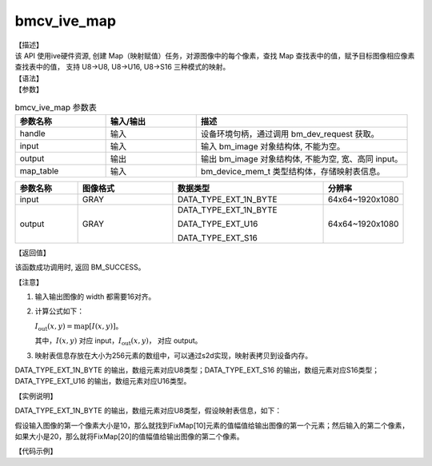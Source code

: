 bmcv_ive_map
------------------------------

| 【描述】

| 该 API 使用ive硬件资源, 创建 Map（映射赋值）任务，对源图像中的每个像素，查找 Map 查找表中的值，赋予目标图像相应像素查找表中的值， 支持 U8->U8, U8->U16, U8->S16 三种模式的映射。

| 【语法】

.. code-block:: c++
    :linenos:
    :lineno-start: 1
    :force:

    bm_status_t bmcv_ive_map(
        bm_handle_t     handle,
        bm_image        input,
        bm_image        output,
        bm_device_mem_t map_table);

| 【参数】

.. list-table:: bmcv_ive_map 参数表
    :widths: 15 15 35

    * - **参数名称**
      - **输入/输出**
      - **描述**
    * - handle
      - 输入
      - 设备环境句柄，通过调用 bm_dev_request 获取。
    * - input
      - 输入
      - 输入 bm_image 对象结构体, 不能为空。
    * - output
      - 输出
      - 输出 bm_image 对象结构体, 不能为空, 宽、高同 input。
    * - map_table
      - 输入
      - bm_device_mem_t 类型结构体，存储映射表信息。

.. list-table::
    :widths: 25 38 60 32

    * - **参数名称**
      - **图像格式**
      - **数据类型**
      - **分辨率**
    * - input
      - GRAY
      - DATA_TYPE_EXT_1N_BYTE
      - 64x64~1920x1080
    * - output
      - GRAY
      - DATA_TYPE_EXT_1N_BYTE

        DATA_TYPE_EXT_U16

        DATA_TYPE_EXT_S16
      - 64x64~1920x1080


| 【返回值】

该函数成功调用时, 返回 BM_SUCCESS。

| 【注意】

1. 输入输出图像的 width 都需要16对齐。

2. 计算公式如下：

   :math:`I_{\text{out}}(x, y) = \text{map}[I(x, y)]`。

   其中，:math:`I(x, y)` 对应 input，:math:`I_{\text{out}}(x, y)`， 对应 output。

3. 映射表信息存放在大小为256元素的数组中，可以通过s2d实现，映射表拷贝到设备内存。

DATA_TYPE_EXT_1N_BYTE 的输出，数组元素对应U8类型；DATA_TYPE_EXT_S16 的输出，数组元素对应S16类型；DATA_TYPE_EXT_U16 的输出，数组元素对应U16类型。

| 【实例说明】

DATA_TYPE_EXT_1N_BYTE 的输出，数组元素对应U8类型，假设映射表信息，如下：

.. code-block:: c++
    :linenos:
    :lineno-start: 1
    :force:

    static unsigned char FixMap[256] = {
        0x00, 0x00, 0x00, 0x00, 0x00, 0x00, 0x00, 0x00, 0x00, 0x00,
        0x00, 0x00, 0x00, 0x00, 0x00, 0x00, 0x00, 0x00, 0x00, 0x00,
        0x00, 0x01, 0x01, 0x01, 0x01, 0x01, 0x01, 0x02, 0x02, 0x03,
        0x03, 0x04, 0x04, 0x05, 0x06, 0x07, 0x08, 0x09, 0x0A, 0x0B,
        0x0C, 0x0D, 0x0F, 0x10, 0x11, 0x12, 0x14, 0x15, 0x17, 0x18,
        0x1A, 0x1B, 0x1D, 0x1E, 0x20, 0x21, 0x23, 0x24, 0x26, 0x27,
        0x29, 0x2A, 0x2C, 0x2D, 0x2F, 0x31, 0x32, 0x34, 0x35, 0x37,
        0x38, 0x3A, 0x3B, 0x3D, 0x3E, 0x40, 0x41, 0x43, 0x44, 0x45,
        0x47, 0x48, 0x4A, 0x4B, 0x4D, 0x4E, 0x50, 0x51, 0x52, 0x54,
        0x55, 0x56, 0x58, 0x59, 0x5A, 0x5B, 0x5D, 0x5E, 0x5F, 0x60,
        0x62, 0x63, 0x64, 0x65, 0x66, 0x67, 0x69, 0x6A, 0x6B, 0x6D,
        0x6E, 0x70, 0x71, 0x73, 0x75, 0x76, 0x78, 0x7A, 0x7B, 0x7D,
        0x7E, 0x80, 0x81, 0x83, 0x84, 0x86, 0x87, 0x88, 0x89, 0x8B,
        0x8C, 0x8D, 0x8E, 0x90, 0x92, 0x94, 0x97, 0x9A, 0x9C, 0x9E,
        0xA1, 0xA3, 0xA5, 0xA6, 0xA7, 0xA9, 0xAA, 0xAB, 0xAC, 0xAC,
        0xAD, 0xAE, 0xAF, 0xB0, 0xB1, 0xB3, 0xB4, 0xB5, 0xB7, 0xB9,
        0xBB, 0xBD, 0xBF, 0xC1, 0xC4, 0xC7, 0xCC, 0xD1, 0xD5, 0xDA,
        0xDE, 0xE0, 0xE2, 0xE3, 0xE4, 0xE5, 0xE5, 0xE6, 0xE6, 0xE6,
        0xE6, 0xE6, 0xE7, 0xE7, 0xE7, 0xE8, 0xE8, 0xE9, 0xEA, 0xEC,
        0xED, 0xEE, 0xF0, 0xF2, 0xF4, 0xF5, 0xF7, 0xF8, 0xFA, 0xFB,
        0xFD, 0xFE, 0xFE, 0xFF, 0xFF, 0xFF, 0xFF, 0xFF, 0xFF, 0xFF,
        0xFF, 0xFF, 0xFF, 0xFF, 0xFF, 0xFF, 0xFF, 0xFF, 0xFF, 0xFF,
        0xFF, 0xFF, 0xFF, 0xFF, 0xFF, 0xFF, 0xFF, 0xFF, 0xFF, 0xFF,
        0xFF, 0xFF, 0xFF, 0xFF, 0xFF, 0xFF, 0xFF, 0xFF, 0xFF, 0xFF,
        0xFF, 0xFF, 0xFF, 0xFF, 0xFF, 0xFF, 0xFF, 0xFF, 0xFF, 0xFF,
        0xFF, 0xFF, 0xFF, 0xFF, 0xFF, 0xFF
    };

假设输入图像的第一个像素大小是10，那么就找到FixMap[10]元素的值幅值给输出图像的第一个元素；然后输入的第二个像素，如果大小是20，那么就将FixMap[20]的值幅值给输出图像的第二个像素。 

| 【代码示例】

.. code-block:: c++
    :linenos:
    :lineno-start: 1
    :force:

    extern void bm_ive_read_bin(bm_image src, const char *input_name);
    extern void bm_ive_write_bin(bm_image dst, const char *output_name);
    extern bm_status_t bm_ive_image_calc_stride(bm_handle_t handle, int img_h, int img_w,
        bm_image_format_ext image_format, bm_image_data_format_ext data_type, int *stride);

    static unsigned char FixMap[256] = {
        0x00, 0x00, 0x00, 0x00, 0x00, 0x00, 0x00, 0x00, 0x00, 0x00,
        0x00, 0x00, 0x00, 0x00, 0x00, 0x00, 0x00, 0x00, 0x00, 0x00,
        0x00, 0x01, 0x01, 0x01, 0x01, 0x01, 0x01, 0x02, 0x02, 0x03,
        0x03, 0x04, 0x04, 0x05, 0x06, 0x07, 0x08, 0x09, 0x0A, 0x0B,
        0x0C, 0x0D, 0x0F, 0x10, 0x11, 0x12, 0x14, 0x15, 0x17, 0x18,
        0x1A, 0x1B, 0x1D, 0x1E, 0x20, 0x21, 0x23, 0x24, 0x26, 0x27,
        0x29, 0x2A, 0x2C, 0x2D, 0x2F, 0x31, 0x32, 0x34, 0x35, 0x37,
        0x38, 0x3A, 0x3B, 0x3D, 0x3E, 0x40, 0x41, 0x43, 0x44, 0x45,
        0x47, 0x48, 0x4A, 0x4B, 0x4D, 0x4E, 0x50, 0x51, 0x52, 0x54,
        0x55, 0x56, 0x58, 0x59, 0x5A, 0x5B, 0x5D, 0x5E, 0x5F, 0x60,
        0x62, 0x63, 0x64, 0x65, 0x66, 0x67, 0x69, 0x6A, 0x6B, 0x6D,
        0x6E, 0x70, 0x71, 0x73, 0x75, 0x76, 0x78, 0x7A, 0x7B, 0x7D,
        0x7E, 0x80, 0x81, 0x83, 0x84, 0x86, 0x87, 0x88, 0x89, 0x8B,
        0x8C, 0x8D, 0x8E, 0x90, 0x92, 0x94, 0x97, 0x9A, 0x9C, 0x9E,
        0xA1, 0xA3, 0xA5, 0xA6, 0xA7, 0xA9, 0xAA, 0xAB, 0xAC, 0xAC,
        0xAD, 0xAE, 0xAF, 0xB0, 0xB1, 0xB3, 0xB4, 0xB5, 0xB7, 0xB9,
        0xBB, 0xBD, 0xBF, 0xC1, 0xC4, 0xC7, 0xCC, 0xD1, 0xD5, 0xDA,
        0xDE, 0xE0, 0xE2, 0xE3, 0xE4, 0xE5, 0xE5, 0xE6, 0xE6, 0xE6,
        0xE6, 0xE6, 0xE7, 0xE7, 0xE7, 0xE8, 0xE8, 0xE9, 0xEA, 0xEC,
        0xED, 0xEE, 0xF0, 0xF2, 0xF4, 0xF5, 0xF7, 0xF8, 0xFA, 0xFB,
        0xFD, 0xFE, 0xFE, 0xFF, 0xFF, 0xFF, 0xFF, 0xFF, 0xFF, 0xFF,
        0xFF, 0xFF, 0xFF, 0xFF, 0xFF, 0xFF, 0xFF, 0xFF, 0xFF, 0xFF,
        0xFF, 0xFF, 0xFF, 0xFF, 0xFF, 0xFF, 0xFF, 0xFF, 0xFF, 0xFF,
        0xFF, 0xFF, 0xFF, 0xFF, 0xFF, 0xFF, 0xFF, 0xFF, 0xFF, 0xFF,
        0xFF, 0xFF, 0xFF, 0xFF, 0xFF, 0xFF, 0xFF, 0xFF, 0xFF, 0xFF,
        0xFF, 0xFF, 0xFF, 0xFF, 0xFF, 0xFF
    };
    bm_status_t ret;
    bm_image src, dst;
    bm_device_mem_t mapTable;
    int src_stride[4];
    int dst_stride[4];
    bm_ive_image_calc_stride(handle, height, width, src_fmt, DATA_TYPE_EXT_1N_BYTE, src_stride);
    bm_ive_image_calc_stride(handle, height, width, dst_fmt, DATA_TYPE_EXT_1N_BYTE, dst_stride);
    bm_image_create(handle, height, width, src_fmt, DATA_TYPE_EXT_1N_BYTE, &src, src_stride);
    bm_image_create(handle, height, width, dst_fmt, DATA_TYPE_EXT_1N_BYTE, &dst, dst_stride);
    // alloc bm image memory
    ret = bm_image_alloc_dev_mem(src, BMCV_HEAP_ANY);
    if (ret != BM_SUCCESS) {
        printf("bm_image_alloc_dev_mem_src failed. ret = %d\n", ret);
        exit(-1);
    }
    ret = bm_image_alloc_dev_mem(dst, BMCV_HEAP_ANY);
    if (ret != BM_SUCCESS) {
        printf("bm_image_alloc_dev_mem_dst failed. ret = %d\n", ret);
        exit(-1);
    }

    ret = bm_malloc_device_byte(handle, &mapTable, MAP_TABLE_SIZE);
    if (ret != BM_SUCCESS) {
        printf("bm_image_alloc_dev_mem_dst failed. ret = %d\n", ret);
        exit(-1);
    }

    ret = bm_memcpy_s2d(handle, mapTable, FixMap);
    if(ret != BM_SUCCESS){
        printf("bm_memcpy_s2d failed . ret = %d\n", ret);
        exit(-1);
    }

    // read image data from input files
    bm_ive_read_bin(src, src_name);
    ret = bmcv_ive_map(handle, mapTable, src, dst);
    if(ret != BM_SUCCESS){
        printf("bmcv_ive_map failed, ret is %d \n", ret);
        exit(-1);
    }
    unsigned char* ive_res = (unsigned char*) malloc (width * height * sizeof(unsigned char));
    memset(ive_res, 0, width * height * sizeof(unsigned char));

    ret = bm_image_copy_device_to_host(dst, (void**)&ive_res);
    if(ret != BM_SUCCESS){
        printf("dst bm_image_copy_device_to_host is failed \n");
        exit(-1);
    }
    FILE *fp = fopen(dst_name, "wb");
    fwrite((void *)ive_res, 1, width * height * sizeof(unsigned char), fp);
    fclose(fp);
    free(ive_res);
    bm_image_destroy(&src);
    bm_image_destroy(&dst);
    bm_free_device(handle, mapTable);
    bm_dev_free(handle);